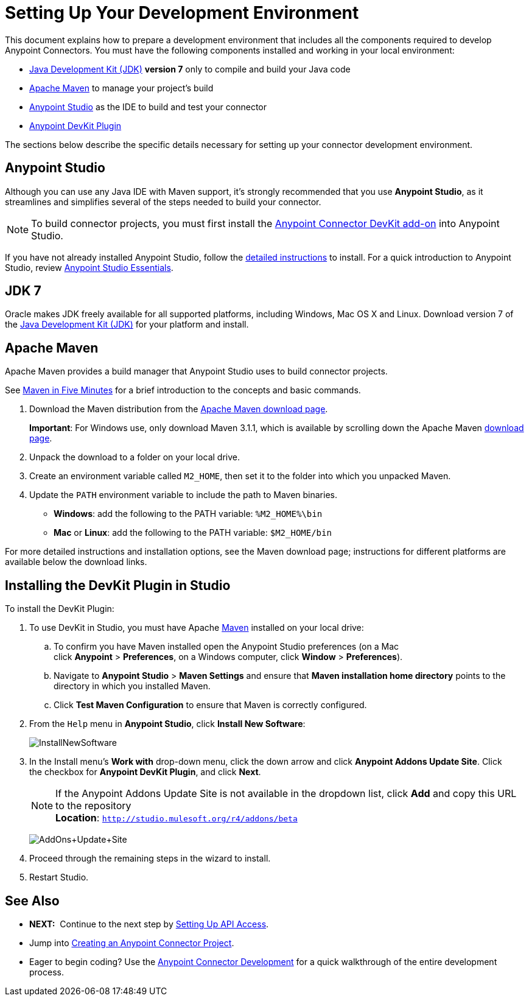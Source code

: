 = Setting Up Your Development Environment
:keywords: devkit, setup, studio, maven, devkit plugin, plugin

This document explains how to prepare a development environment that includes all the components required to develop Anypoint Connectors. You must have the following components installed and working in your local environment:

* http://www.oracle.com/technetwork/java/javase/archive-139210.html[Java Development Kit (JDK)] *version 7* only to compile and build your Java code
* link:#SettingUpYourDevEnvironment-ApacheMaven[Apache Maven] to manage your project's build
* http://www.mulesoft.org/download-mule-esb-community-edition[Anypoint Studio] as the IDE to build and test your connector
* link:#SettingUpYourDevEnvironment-DevKitPlugin[Anypoint DevKit Plugin]

The sections below describe the specific details necessary for setting up your connector development environment.

== Anypoint Studio

Although you can use any Java IDE with Maven support, it's strongly recommended that you use *Anypoint Studio*, as it streamlines and simplifies several of the steps needed to build your connector.

[NOTE]
To build connector projects, you must first install the link:#SettingUpYourDevEnvironment-DevKitPlugin[Anypoint Connector DevKit add-on] into Anypoint Studio.

If you have not already installed Anypoint Studio, follow the link:/documentation/display/current/Installing[detailed instructions] to install. For a quick introduction to Anypoint Studio, review link:/documentation/display/current/Anypoint+Studio+Essentials[Anypoint Studio Essentials].

== JDK 7

Oracle makes JDK freely available for all supported platforms, including Windows, Mac OS X and Linux. Download version 7 of the http://www.oracle.com/technetwork/java/javase/downloads/java-archive-downloads-javase7-521261.html[Java Development Kit (JDK)] for your platform and install. 

== Apache Maven

Apache Maven provides a build manager that Anypoint Studio uses to build connector projects.

See http://maven.apache.org/guides/getting-started/maven-in-five-minutes.html[Maven in Five Minutes] for a brief introduction to the concepts and basic commands. 

. Download the Maven distribution from the http://maven.apache.org/download.cgi[Apache Maven download page].
+
*Important*: For Windows use, only download Maven 3.1.1, which is available by scrolling down the Apache Maven http://maven.apache.org/download.cgi[download page].
. Unpack the download to a folder on your local drive. 
. Create an environment variable called `M2_HOME`, then set it to the folder into which you unpacked Maven.
. Update the `PATH` environment variable to include the path to Maven binaries. 
** *Windows*: add the following to the PATH variable: `%M2_HOME%\bin`
** *Mac* or *Linux*: add the following to the PATH variable: `$M2_HOME/bin`

For more detailed instructions and installation options, see the Maven download page; instructions for different platforms are available below the download links.

== Installing the DevKit Plugin in Studio

To install the DevKit Plugin:

. To use DevKit in Studio, you must have Apache http://maven.apache.org/download.cgi[Maven] installed on your local drive:
.. To confirm you have Maven installed open the Anypoint Studio preferences (on a Mac click *Anypoint* > *Preferences*, on a Windows computer, click *Window* > *Preferences*). 
.. Navigate to *Anypoint Studio* > *Maven Settings* and ensure that *Maven installation home directory* points to the directory in which you installed Maven. 
.. Click *Test Maven Configuration* to ensure that Maven is correctly configured.
. From the `Help` menu in *Anypoint Studio*, click *Install New Software*:
+
image:InstallNewSoftware.png[InstallNewSoftware]
+
. In the Install menu's *Work with* drop-down menu, click the down arrow and click *Anypoint Addons Update Site*. Click the checkbox for *Anypoint DevKit Plugin*, and click *Next*.  
+
[NOTE]
If the Anypoint Addons Update Site is not available in the dropdown list, click *Add* and copy this URL to the repository +
*Location*: `http://studio.mulesoft.org/r4/addons/beta`
+
image:AddOns+Update+Site.png[AddOns+Update+Site]
+
. Proceed through the remaining steps in the wizard to install.
. Restart Studio.

== See Also

* *NEXT:*  Continue to the next step by link:/documentation/display/current/Setting+Up+API+Access[Setting Up API Access]. 
* Jump into link:/documentation/display/current/Creating+an+Anypoint+Connector+Project[Creating an Anypoint Connector Project].
* Eager to begin coding? Use the link:/documentation/display/current/Anypoint+Connector+Development[Anypoint Connector Development] for a quick walkthrough of the entire development process.

